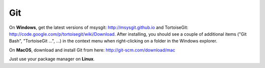 .. _git:

Git
=========

On **Windows**, get the latest versions of msysgit: http://msysgit.github.io and TortoiseGit: http://code.google.com/p/tortoisegit/wiki/Download. After installing, you should see a couple of additional items ("Git Bash", "TortoiseGit ...", ...) in the context menu when right-clicking on a folder in the Windows explorer.

On **MacOS**, download and install Git from here: http://git-scm.com/download/mac

Just use your package manager on **Linux**.
